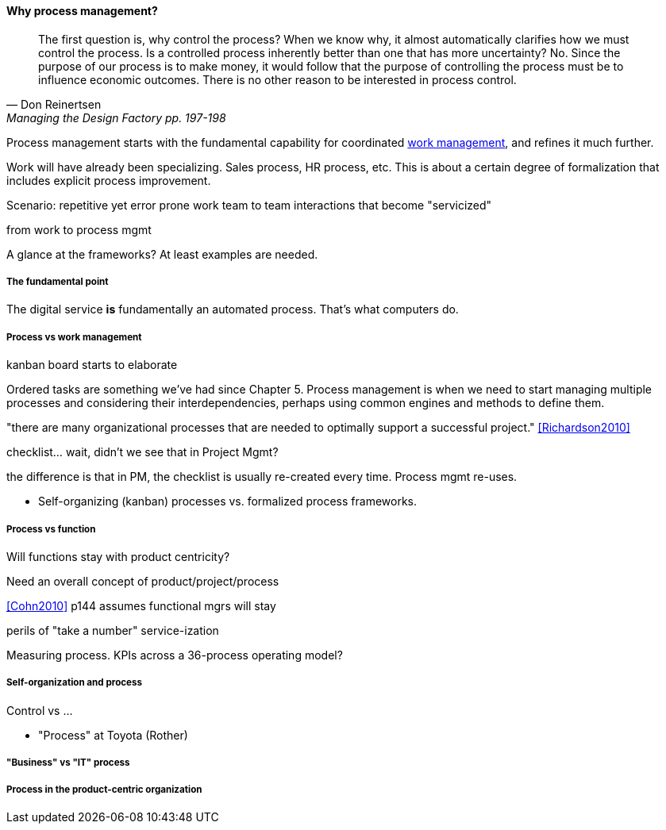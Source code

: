 ==== Why process management?
[quote, Don Reinertsen, Managing the Design Factory pp. 197-198]
The first question is, why control the process? When we know why, it almost automatically clarifies how we must control the process. Is a controlled process inherently better than one that has more uncertainty? No. Since the purpose of our process is to make money, it would follow that the purpose of controlling the process must be to influence economic outcomes. There is no other reason to be interested in process control.

Process management starts with the fundamental capability for coordinated xref:2.05.00-work-management[work management], and refines it much further.

Work will have already been specializing. Sales process, HR process, etc. This is about a certain degree of formalization that includes explicit process improvement.

Scenario: repetitive yet error prone work
team to team interactions that become "servicized"

from work to process mgmt

A glance at the frameworks? At least examples are needed.

===== The fundamental point
The digital service *is* fundamentally an automated process. That's what computers do.


===== Process vs work management
kanban board starts to elaborate

Ordered tasks are something we've had since Chapter 5. Process management is when we need to start managing multiple processes and considering their interdependencies, perhaps using common engines and methods to define them.

"there are many organizational processes that are needed to optimally support a successful project." <<Richardson2010>>

checklist... wait, didn't we see that in Project Mgmt?

the difference is that in PM, the checklist is usually re-created every time. Process mgmt re-uses.

* Self-organizing (kanban) processes vs. formalized process frameworks.

===== Process vs function
Will functions stay with product centricity?

Need an overall concept of product/project/process

<<Cohn2010>> p144 assumes functional mgrs will stay

perils of "take a number" service-ization

Measuring process. KPIs across a 36-process operating model?

===== Self-organization and process
Control vs ...

* "Process" at Toyota (Rother)

===== "Business" vs "IT" process

===== Process in the product-centric organization
